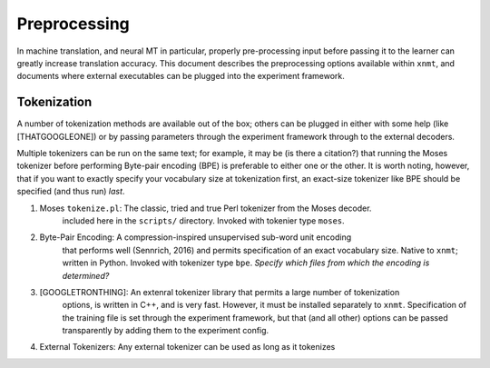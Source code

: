 Preprocessing
=============

In machine translation, and neural MT in particular, properly pre-processing input 
before passing it to the learner can greatly increase translation accuracy.
This document describes the preprocessing options available within ``xnmt``, and
documents where external executables can be plugged into the experiment framework.


Tokenization
------------
A number of tokenization methods are available out of the box; others can be plugged in either
with some help (like [THATGOOGLEONE]) or by passing parameters through the experiment framework
through to the external decoders.

Multiple tokenizers can be run on the same text; for example, it may be (is there a citation?) that 
running the Moses tokenizer before performing Byte-pair encoding (BPE) is preferable to either one or
the other. It is worth noting, however, that if you want to exactly specify your vocabulary size
at tokenization first, an exact-size tokenizer like BPE should be specified (and thus run) *last*. 


1. Moses ``tokenize.pl``: The classic, tried and true Perl tokenizer from the Moses decoder.
                          included here in the ``scripts/`` directory. Invoked with tokenier
                          type ``moses``.

2. Byte-Pair Encoding:    A compression-inspired unsupervised sub-word unit encoding
                          that performs well (Sennrich, 2016) and permits specification
                          of an exact vocabulary size. Native to ``xnmt``; written in Python.
                          Invoked with tokenizer type ``bpe``. 
                          *Specify which files from which the encoding is determined?*

3. [GOOGLETRONTHING]:     An extenral tokenizer library that permits a large number of tokenization
                          options, is written in C++, and is very fast. However, it must be installed
                          separately to ``xnmt``. 
                          Specification of the training file is set through the experiment framework,
                          but that (and all other) options can be passed transparently by adding them
                          to the experiment config.

4. External Tokenizers:   Any external tokenizer can be used as long as it tokenizes 
